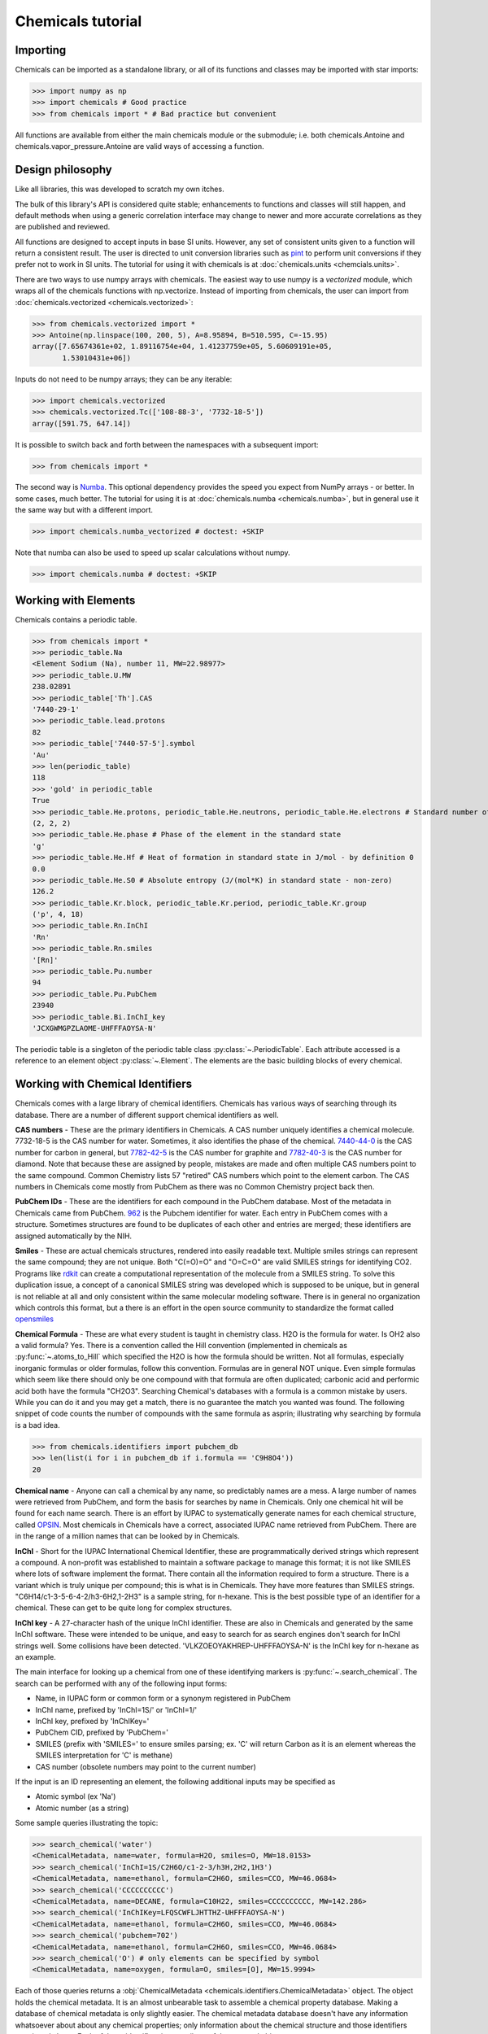 Chemicals tutorial
==================

Importing
---------

Chemicals can be imported as a standalone library, or all of its functions
and classes may be imported with star imports:

>>> import numpy as np
>>> import chemicals # Good practice
>>> from chemicals import * # Bad practice but convenient

All functions are available from either the main chemicals module or the 
submodule; i.e. both chemicals.Antoine and 
chemicals.vapor_pressure.Antoine are valid ways of accessing a function.

Design philosophy
-----------------
Like all libraries, this was developed to scratch my own itches.

The bulk of this library's API is considered quite stable; enhancements to
functions and classes will still happen, and default methods when using a generic
correlation interface may change to newer and more accurate correlations as
they are published and reviewed.

All functions are designed to accept inputs in base SI units. However, any
set of consistent units given to a function will return a consistent result.
The user is directed to unit conversion libraries such as
`pint <https://github.com/hgrecco/pint>`_ to perform unit conversions if they
prefer not to work in SI units. The tutorial for using it with chemicals is
at :doc:`chemicals.units <chemcials.units>`.

There are two ways to use numpy arrays with chemicals. The easiest way to use numpy is a `vectorized` module,
which wraps all of the chemicals functions with np.vectorize. Instead of importing
from chemicals, the user can import from :doc:`chemicals.vectorized <chemicals.vectorized>`:

>>> from chemicals.vectorized import *
>>> Antoine(np.linspace(100, 200, 5), A=8.95894, B=510.595, C=-15.95)
array([7.65674361e+02, 1.89116754e+04, 1.41237759e+05, 5.60609191e+05,
       1.53010431e+06])

Inputs do not need to be numpy arrays; they can be any iterable:

>>> import chemicals.vectorized
>>> chemicals.vectorized.Tc(['108-88-3', '7732-18-5'])
array([591.75, 647.14])


It is possible to switch back and forth between the namespaces with a subsequent
import:

>>> from chemicals import *

The second way is `Numba <https://github.com/numba/numba>`_. This
optional dependency provides the speed you expect from NumPy arrays -
or better. In some cases, much better. The tutorial for using it
is at :doc:`chemicals.numba <chemicals.numba>`, but in general use it the same way but
with a different import.

>>> import chemicals.numba_vectorized # doctest: +SKIP

Note that numba can also be used to speed up scalar calculations without numpy.

>>> import chemicals.numba # doctest: +SKIP

Working with Elements
---------------------
Chemicals contains a periodic table.

>>> from chemicals import *
>>> periodic_table.Na
<Element Sodium (Na), number 11, MW=22.98977>
>>> periodic_table.U.MW
238.02891
>>> periodic_table['Th'].CAS
'7440-29-1'
>>> periodic_table.lead.protons
82
>>> periodic_table['7440-57-5'].symbol
'Au'
>>> len(periodic_table)
118
>>> 'gold' in periodic_table
True
>>> periodic_table.He.protons, periodic_table.He.neutrons, periodic_table.He.electrons # Standard number of protons, neutrons, electrons
(2, 2, 2)
>>> periodic_table.He.phase # Phase of the element in the standard state
'g'
>>> periodic_table.He.Hf # Heat of formation in standard state in J/mol - by definition 0
0.0
>>> periodic_table.He.S0 # Absolute entropy (J/(mol*K) in standard state - non-zero)
126.2
>>> periodic_table.Kr.block, periodic_table.Kr.period, periodic_table.Kr.group
('p', 4, 18)
>>> periodic_table.Rn.InChI
'Rn'
>>> periodic_table.Rn.smiles
'[Rn]'
>>> periodic_table.Pu.number
94
>>> periodic_table.Pu.PubChem
23940
>>> periodic_table.Bi.InChI_key
'JCXGWMGPZLAOME-UHFFFAOYSA-N'


The periodic table is a singleton of the periodic table class :py:class:`~.PeriodicTable`.
Each attribute accessed is a reference to an element object :py:class:`~.Element`.
The elements are the basic building blocks of every chemical.

Working with Chemical Identifiers
---------------------------------
Chemicals comes with a large library of chemical identifiers.
Chemicals has various ways of searching through its database.
There are a number of different support chemical identifiers as well.

**CAS numbers** - These are the primary identifiers in Chemicals. A CAS number uniquely identifies a chemical molecule. 7732-18-5 is the CAS number for water. Sometimes, it also identifies the phase of the chemical. `7440-44-0 <https://commonchemistry.cas.org/detail?cas_rn=7440-44-0>`_ is the CAS number for carbon in general, but `7782-42-5 <https://commonchemistry.cas.org/detail?cas_rn=7782-42-5>`_  is the CAS number for graphite and `7782-40-3 <https://commonchemistry.cas.org/detail?cas_rn=7782-40-3>`_ is the CAS number for diamond. Note that because these are assigned by people, mistakes are made and often multiple CAS numbers point to the same compound. Common Chemistry lists 57 "retired" CAS numbers which point to the element carbon. The CAS numbers in Chemicals come mostly from PubChem as there was no Common Chemistry project back then.

**PubChem IDs** - These are the identifiers for each compound in the PubChem database. Most of the metadata in Chemicals came from PubChem. `962 <https://pubchem.ncbi.nlm.nih.gov/compound/962>`_ is the Pubchem identifier for water. Each entry in PubChem comes with a structure. Sometimes structures are found to be duplicates of each other and entries are merged; these identifiers are assigned automatically by the NIH.

**Smiles** - These are actual chemicals structures, rendered into easily readable text. Multiple smiles strings can represent the same compound; they are not unique. Both "C(=O)=O" and "O=C=O" are valid SMILES strings for identifying CO2. Programs like `rdkit <https://www.rdkit.org/>`_ can create a computational representation of the molecule from a SMILES string. To solve this duplication issue, a concept of a canonical SMILES string was developed which is supposed to be unique, but in general is not reliable at all and only consistent within the same molecular modeling software. There is in general no organization which controls this format, but a there is an effort in the open source community to standardize the format called `opensmiles <http://opensmiles.org/>`_

**Chemical Formula** - These are what every student is taught in chemistry class. H2O is the formula for water. Is OH2 also a valid formula? Yes. There is a convention called the Hill convention (implemented in chemicals as :py:func:`~.atoms_to_Hill` which specified the H2O is how the formula should be written. Not all formulas, especially inorganic formulas or older formulas, follow this convention. Formulas are in general NOT unique. Even simple formulas which seem like there should only be one compound with that formula are often duplicated; carbonic acid and performic acid both have the formula "CH2O3". Searching Chemical's databases with a formula is a common mistake by users. While you can do it and you may get a match, there is no guarantee the match you wanted was found. The following snippet of code counts the number of compounds with the same formula as asprin; illustrating why searching by formula is a bad idea.

>>> from chemicals.identifiers import pubchem_db
>>> len(list(i for i in pubchem_db if i.formula == 'C9H8O4'))
20

**Chemical name** - Anyone can call a chemical by any name, so predictably names are a mess. A large number of names were retrieved from PubChem, and form the basis for searches by name in Chemicals. Only one chemical hit will be found for each name search. There is an effort by IUPAC to systematically generate names for each chemical structure, called `OPSIN <https://opsin.ch.cam.ac.uk/>`_. Most chemicals in Chemicals have a correct, associated IUPAC name retrieved from PubChem. There are in the range of a million names that can be looked by in Chemicals.

**InChI** - Short for the IUPAC International Chemical Identifier, these are programmatically derived strings which represent a compound. A non-profit was established to maintain a software package to manage this format; it is not like SMILES where lots of software implement the format. There contain all the information required to form a structure. There is a variant which is truly unique per compound; this is what is in Chemicals. They have more features than SMILES strings. "C6H14/c1-3-5-6-4-2/h3-6H2,1-2H3" is a sample string, for n-hexane. This is the best possible type of an identifier for a chemical. These can get to be quite long for complex structures.

**InChI key** - A 27-character hash of the unique InChI identifier. These are also in Chemicals and generated by the same InChI software. These were intended to be unique, and easy to search for as search engines don't search for InChI strings well. Some collisions have been detected. 'VLKZOEOYAKHREP-UHFFFAOYSA-N' is the InChI key for n-hexane as an example.

The main interface for looking up a chemical from one of these identifying markers is :py:func:`~.search_chemical`. The search can be performed with any of the following input forms:

* Name, in IUPAC form or common form or a synonym registered in PubChem
* InChI name, prefixed by 'InChI=1S/' or 'InChI=1/'
* InChI key, prefixed by 'InChIKey='
* PubChem CID, prefixed by 'PubChem='
* SMILES (prefix with 'SMILES=' to ensure smiles parsing; ex.
  'C' will return Carbon as it is an element whereas the SMILES
  interpretation for 'C' is methane)
* CAS number (obsolete numbers may point to the current number)

If the input is an ID representing an element, the following additional
inputs may be specified as

* Atomic symbol (ex 'Na')
* Atomic number (as a string)

Some sample queries illustrating the topic:

>>> search_chemical('water')
<ChemicalMetadata, name=water, formula=H2O, smiles=O, MW=18.0153>
>>> search_chemical('InChI=1S/C2H6O/c1-2-3/h3H,2H2,1H3')
<ChemicalMetadata, name=ethanol, formula=C2H6O, smiles=CCO, MW=46.0684>
>>> search_chemical('CCCCCCCCCC')
<ChemicalMetadata, name=DECANE, formula=C10H22, smiles=CCCCCCCCCC, MW=142.286>
>>> search_chemical('InChIKey=LFQSCWFLJHTTHZ-UHFFFAOYSA-N')
<ChemicalMetadata, name=ethanol, formula=C2H6O, smiles=CCO, MW=46.0684>
>>> search_chemical('pubchem=702')
<ChemicalMetadata, name=ethanol, formula=C2H6O, smiles=CCO, MW=46.0684>
>>> search_chemical('O') # only elements can be specified by symbol
<ChemicalMetadata, name=oxygen, formula=O, smiles=[O], MW=15.9994>


Each of those queries returns a :obj:`ChemicalMetadata <chemicals.identifiers.ChemicalMetadata>` object. The object holds the chemical metadata. It is an almost unbearable task to assemble a chemical property database. Making a database of chemical metadata is only slightly easier. The chemical metadata database doesn't have any information whatsoever about about any chemical properties; only information about the chemical structure and those identifiers mentioned above. Each of those identifiers is an attribute of the returned object.

>>> water = search_chemical('water')
>>> (water.pubchemid, water.formula, water.smiles, water.InChI, water.InChI_key, water.CASs)
(962, 'H2O', 'O', 'H2O/h1H2', 'XLYOFNOQVPJJNP-UHFFFAOYSA-N', '7732-18-5')
>>> water.common_name, water.iupac_name, len(water.synonyms)
('water', 'oxidane', 89)


